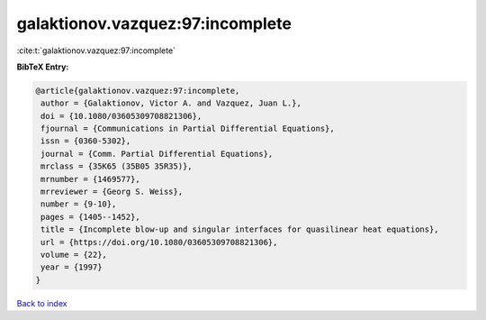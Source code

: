 galaktionov.vazquez:97:incomplete
=================================

:cite:t:`galaktionov.vazquez:97:incomplete`

**BibTeX Entry:**

.. code-block:: bibtex

   @article{galaktionov.vazquez:97:incomplete,
    author = {Galaktionov, Victor A. and Vazquez, Juan L.},
    doi = {10.1080/03605309708821306},
    fjournal = {Communications in Partial Differential Equations},
    issn = {0360-5302},
    journal = {Comm. Partial Differential Equations},
    mrclass = {35K65 (35B05 35R35)},
    mrnumber = {1469577},
    mrreviewer = {Georg S. Weiss},
    number = {9-10},
    pages = {1405--1452},
    title = {Incomplete blow-up and singular interfaces for quasilinear heat equations},
    url = {https://doi.org/10.1080/03605309708821306},
    volume = {22},
    year = {1997}
   }

`Back to index <../By-Cite-Keys.rst>`_
